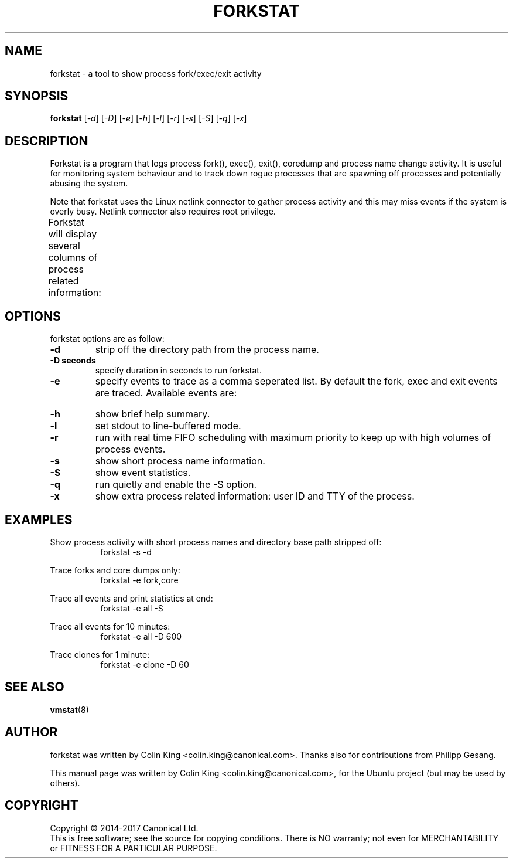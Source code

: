 .\"                                      Hey, EMACS: -*- nroff -*-
.\" First parameter, NAME, should be all caps
.\" Second parameter, SECTION, should be 1-8, maybe w/ subsection
.\" other parameters are allowed: see man(7), man(1)
.TH FORKSTAT 8 "21 June, 2017"
.\" Please adjust this date whenever revising the manpage.
.\"
.\" Some roff macros, for reference:
.\" .nh        disable hyphenation
.\" .hy        enable hyphenation
.\" .ad l      left justify
.\" .ad b      justify to both left and right margins
.\" .nf        disable filling
.\" .fi        enable filling
.\" .br        insert line break
.\" .sp <n>    insert n+1 empty lines
.\" for manpage-specific macros, see man(7)
.SH NAME
forkstat \- a tool to show process fork/exec/exit activity
.br

.SH SYNOPSIS
.B forkstat
.RI [ \-d ]
.RI [ \-D ]
.RI [ \-e ]
.RI [ \-h ]
.RI [ \-l ]
.RI [ \-r ]
.RI [ \-s ]
.RI [ \-S ]
.RI [ \-q ]
.RI [ \-x ]
.br

.SH DESCRIPTION
Forkstat is a program that logs process fork(), exec(), exit(), coredump and
process name change activity.
It is useful for monitoring system behaviour and to track down rogue processes
that are spawning off processes and potentially abusing the system.

Note that forkstat uses the Linux netlink connector to gather process activity
and this may miss events if the system is overly busy. Netlink connector also requires
root privilege.

Forkstat will display several columns of process related information:
.TS
l lw(5i).
\fBTitle	Description\fR
Time	When the fork/exec/exit event occurred.
Event	Type of event.
PID	Process or thread ID.
Info	Parent or child if a fork, or exit value.
Duration	T{
On exit, the duration the command ran for in seconds.
Process	The process name. The name will be in [ ] brackets if it is a kernel thread.
T}
.TE
.SH OPTIONS
forkstat options are as follow:
.TP
.B \-d
strip off the directory path from the process name.
.TP
.B \-D seconds
specify duration in seconds to run forkstat.
.TP
.B \-e
specify events to trace as a comma seperated list. By default the fork, exec and exit 
events are traced. Available events are:
.TS
l lw(4i).
\fBEvent	Description\fR
fork	forks
exec	execs
exit	exits
core	core dumps
comm	process name changes in comm field
clone	clone (normally on thread creation)
ptrce	ptrace attach or detach
uid	uid/gid events
sid	sid events
all	all the events above
.TE
.TP
.B \-h
show brief help summary.
.TP
.B \-l
set stdout to line-buffered mode.
.TP
.B \-r
run with real time FIFO scheduling with maximum priority to keep up with high volumes
of process events.
.TP
.B \-s
show short process name information.
.TP
.B \-S
show event statistics.
.TP
.B \-q
run quietly and enable the \-S option.
.TP
.B \-x
show extra process related information: user ID and TTY of the process.
.SH EXAMPLES
.LP
Show process activity with short process names and directory base path stripped off:
.RS 8
forkstat \-s \-d
.RE
.LP
Trace forks and core dumps only:
.RS 8
forkstat \-e fork,core
.RE
.LP
Trace all events and print statistics at end:
.RS 8
forkstat \-e all \-S
.RE
.LP
Trace all events for 10 minutes:
.RS 8
forkstat \-e all \-D 600
.RE
.LP
Trace clones for 1 minute:
.RS 8
forkstat \-e clone \-D 60
.RE
.SH SEE ALSO
.BR vmstat (8)
.SH AUTHOR
forkstat was written by Colin King <colin.king@canonical.com>. Thanks also
for contributions from Philipp Gesang.
.PP
This manual page was written by Colin King <colin.king@canonical.com>,
for the Ubuntu project (but may be used by others).
.SH COPYRIGHT
Copyright \(co 2014-2017 Canonical Ltd.
.br
This is free software; see the source for copying conditions.  There is NO
warranty; not even for MERCHANTABILITY or FITNESS FOR A PARTICULAR PURPOSE.
